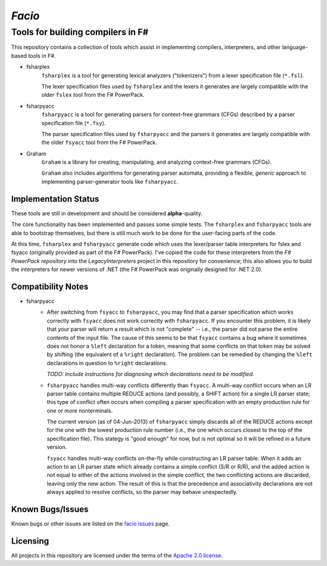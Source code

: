 =======
*Facio*
=======
Tools for building compilers in F#
----------------------------------

.. image:: https://travis-ci.org/jack-pappas/facio.png  
    :target: https://travis-ci.org/jack-pappas/facio

This repository contains a collection of tools which assist in implementing compilers, interpreters, and other language-based tools in F#.

- fsharplex
    ``fsharplex`` is a tool for generating lexical analyzers ("tokenizers") from a lexer specification file (``*.fsl``).

    The lexer specification files used by ``fsharplex`` and the lexers it generates are largely compatible with the older ``fslex`` tool from the F# PowerPack.

- fsharpyacc
    ``fsharpyacc`` is a tool for generating parsers for context-free grammars (CFGs) described by a parser specification file (``*.fsy``).

    The parser specification files used by ``fsharpyacc`` and the parsers it generates are largely compatible with the older ``fsyacc`` tool from the F# PowerPack.

- Graham
    ``Graham`` is a library for creating, manipulating, and analyzing context-free grammars (CFGs).

    ``Graham`` also includes algorithms for generating parser automata, providing a flexible, *generic* approach to implementing parser-generator tools like ``fsharpyacc``.


Implementation Status
=====================

These tools are still in development and should be considered **alpha**-quality.

The core functionality has been implemented and passes some simple tests. The ``fsharplex`` and ``fsharpyacc`` tools are able to bootstrap themselves, but there is still much work to be done for the user-facing parts of the code.

At this time, ``fsharplex`` and ``fsharpyacc`` generate code which uses the lexer/parser table interpreters for fslex and fsyacc (originally provided as part of the F# PowerPack). I've copied the code for these interpreters from the `F# PowerPack repository` into the `LegacyInterpreters` project in this repository for convenience; this also allows you to build the interpreters for newer versions of .NET (the F# PowerPack was originally designed for .NET 2.0).

.. _`F# PowerPack repository`: https://github.com/fsharp/powerpack


Compatibility Notes
===================

- fsharpyacc
    - After switching from ``fsyacc`` to ``fsharpyacc``, you may find that a parser specification which works correctly with ``fsyacc`` does not work correctly with ``fsharpyacc``. If you encounter this problem, it is likely that your parser will return a result which is not "complete" -- i.e., the parser did not parse the entire contents of the input file. The cause of this seems to be that ``fsyacc`` contains a bug where it sometimes does not honor a ``%left`` declaration for a token, meaning that some conflicts on that token may be solved by shifting (the equivalent of a ``%right`` declaration). The problem can be remedied by changing the ``%left`` declarations in question to ``%right`` declarations.

      *TODO: Include instructions for diagnosing which declarations need to be modified.*

    - ``fsharpyacc`` handles multi-way conflicts differently than ``fsyacc``. A multi-way conflict occurs when an LR parser table contains multiple REDUCE actions (and possibly, a SHIFT action) for a single LR parser state; this type of conflict often occurs when compiling a parser specification with an empty production rule for one or more nonterminals.

      The current version (as of 04-Jun-2013) of ``fsharpyacc`` simply discards all of the REDUCE actions except for the one with the lowest production rule number (i.e., the one which occurs closest to the top of the specification file). This stategy is "good enough" for now, but is not optimal so it will be refined in a future version.

      ``fsyacc`` handles multi-way conflicts on-the-fly while constructing an LR parser table. When it adds an action to an LR parser state which already contains a simple conflict (S/R or R/R), and the added action is not equal to either of the actions involved in the simple conflict, the two conflicting actions are discarded, leaving only the new action. The result of this is that the precedence and associativity declarations are not always applied to resolve conflicts, so the parser may behave unexpectedly.


Known Bugs/Issues
=================

Known bugs or other issues are listed on the `facio issues`_ page.

.. _`facio issues`: https://github.com/jack-pappas/facio/issues


Licensing
=========
All projects in this repository are licensed under the terms of the `Apache 2.0 license`_.

.. _`Apache 2.0 license`: https://www.apache.org/licenses/LICENSE-2.0.html
